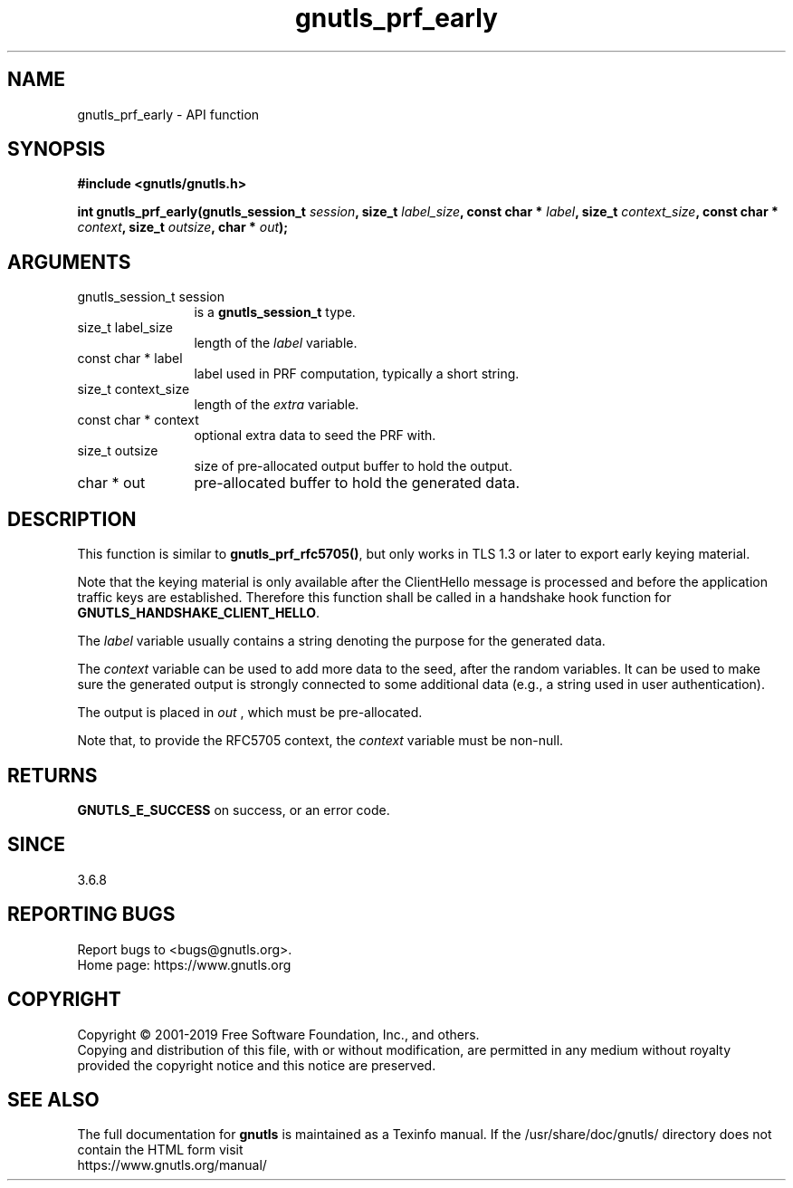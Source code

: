 .\" DO NOT MODIFY THIS FILE!  It was generated by gdoc.
.TH "gnutls_prf_early" 3 "3.6.11" "gnutls" "gnutls"
.SH NAME
gnutls_prf_early \- API function
.SH SYNOPSIS
.B #include <gnutls/gnutls.h>
.sp
.BI "int gnutls_prf_early(gnutls_session_t " session ", size_t " label_size ", const char * " label ", size_t " context_size ", const char * " context ", size_t " outsize ", char * " out ");"
.SH ARGUMENTS
.IP "gnutls_session_t session" 12
is a \fBgnutls_session_t\fP type.
.IP "size_t label_size" 12
length of the  \fIlabel\fP variable.
.IP "const char * label" 12
label used in PRF computation, typically a short string.
.IP "size_t context_size" 12
length of the  \fIextra\fP variable.
.IP "const char * context" 12
optional extra data to seed the PRF with.
.IP "size_t outsize" 12
size of pre\-allocated output buffer to hold the output.
.IP "char * out" 12
pre\-allocated buffer to hold the generated data.
.SH "DESCRIPTION"
This function is similar to \fBgnutls_prf_rfc5705()\fP, but only works in
TLS 1.3 or later to export early keying material.

Note that the keying material is only available after the
ClientHello message is processed and before the application traffic
keys are established.  Therefore this function shall be called in a
handshake hook function for \fBGNUTLS_HANDSHAKE_CLIENT_HELLO\fP.

The  \fIlabel\fP variable usually contains a string denoting the purpose
for the generated data.

The  \fIcontext\fP variable can be used to add more data to the seed, after
the random variables.  It can be used to make sure the
generated output is strongly connected to some additional data
(e.g., a string used in user authentication).

The output is placed in  \fIout\fP , which must be pre\-allocated.

Note that, to provide the RFC5705 context, the  \fIcontext\fP variable
must be non\-null.
.SH "RETURNS"
\fBGNUTLS_E_SUCCESS\fP on success, or an error code.
.SH "SINCE"
3.6.8
.SH "REPORTING BUGS"
Report bugs to <bugs@gnutls.org>.
.br
Home page: https://www.gnutls.org

.SH COPYRIGHT
Copyright \(co 2001-2019 Free Software Foundation, Inc., and others.
.br
Copying and distribution of this file, with or without modification,
are permitted in any medium without royalty provided the copyright
notice and this notice are preserved.
.SH "SEE ALSO"
The full documentation for
.B gnutls
is maintained as a Texinfo manual.
If the /usr/share/doc/gnutls/
directory does not contain the HTML form visit
.B
.IP https://www.gnutls.org/manual/
.PP
